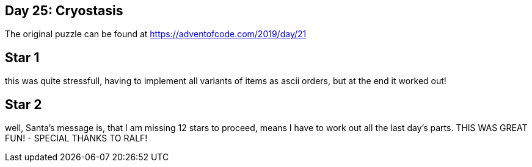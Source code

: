 ﻿== Day 25: Cryostasis

The original puzzle can be found at https://adventofcode.com/2019/day/21

== Star 1
this was quite stressfull, having to implement all variants of items as ascii orders, but at the end it worked out!

== Star 2
well, Santa's message is, that I am missing 12 stars to proceed, means I have to work out all the last day's parts. THIS WAS GREAT FUN! - SPECIAL THANKS TO RALF!
